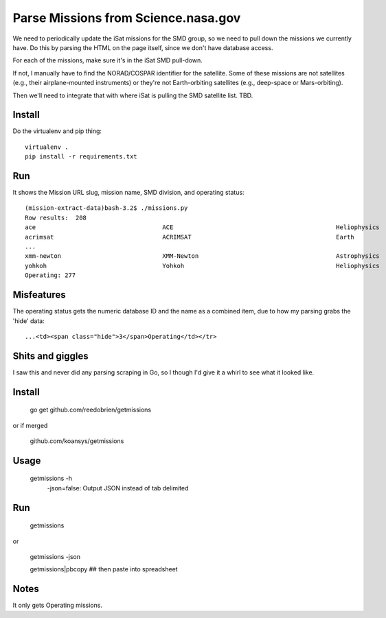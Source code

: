 ======================================
 Parse Missions from Science.nasa.gov
======================================

We need to periodically update the iSat missions for the SMD group, so
we need to pull down the missions we currently have. Do this by
parsing the HTML on the page itself, since we don't have database
access.

For each of the missions, make sure it's in the iSat SMD pull-down.

If not, I manually have to find the NORAD/COSPAR identifier for the
satellite. Some of these missions are not satellites (e.g., their
airplane-mounted instruments) or they're not Earth-orbiting satellites
(e.g., deep-space or Mars-orbiting).

Then we'll need to integrate that with where iSat is pulling the SMD satellite list. TBD.

Install
=======

Do the virtualenv and pip thing::

  virtualenv .
  pip install -r requirements.txt

Run
===

It shows the Mission URL slug, mission name, SMD division, and operating status::

  (mission-extract-data)bash-3.2$ ./missions.py
  Row results:  208
  ace                           	ACE                                     	Heliophysics        	3Operating
  acrimsat                      	ACRIMSAT                                	Earth               	3Operating
  ...
  xmm-newton                    	XMM-Newton                              	Astrophysics        	3Operating
  yohkoh                        	Yohkoh                                  	Heliophysics        	4Past
  Operating: 277

Misfeatures
===========

The operating status gets the numeric database ID and the name as a
combined item, due to how my parsing grabs the 'hide' data::

  ...<td><span class="hide">3</span>Operating</td></tr>

Shits and giggles
=================

I saw this and never did any parsing scraping in Go, so I though I'd give it a whirl to see what it looked like.

Install
=======

  go get github.com/reedobrien/getmissions

or if merged

  github.com/koansys/getmissions

Usage
=====

  getmissions -h
    -json=false: Output JSON instead of tab delimited

Run
===

  getmissions

or

  getmissions -json

  getmissions|pbcopy ## then paste into spreadsheet

Notes
=====

It only gets Operating missions.
